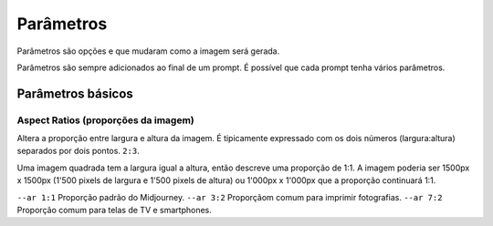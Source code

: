 ***********
Parâmetros
***********

Parâmetros são opções e que mudaram como a imagem será gerada.

Parâmetros são sempre adicionados ao final de um prompt. É possível que cada prompt tenha vários parâmetros.

.. image:: o que e um parametro.jpg
   :align: center
   :width: 450

Parâmetros básicos
==================

Aspect Ratios (proporções da imagem)
------------------------------------

Altera a proporção entre largura e altura da imagem.
É tipicamente expressado com os dois números (largura:altura) separados por dois pontos.
``2:3``.

Uma imagem quadrada tem a largura igual a altura, então descreve uma proporção de 1:1.
A imagem poderia ser 1500px x 1500px (1'500 pixels de largura e 1'500 pixels de altura) ou 1'000px x 1'000px que a proporção continuará 1:1.

.. image:: parametro aspect ratio 01.jpg
   :align: center
   :width: 450


.. topic:: Proporções mais comuns

``--ar 1:1`` Proporção padrão do Midjourney.
``--ar 3:2`` Proporçãom comum para imprimir fotografias.
``--ar 7:2`` Proporção comum para telas de TV e smartphones.




